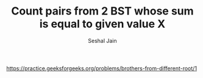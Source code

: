 #+TITLE: Count pairs from 2 BST whose sum is equal to given value X
#+AUTHOR: Seshal Jain
#+TAGS[]: bst
https://practice.geeksforgeeks.org/problems/brothers-from-different-root/1
